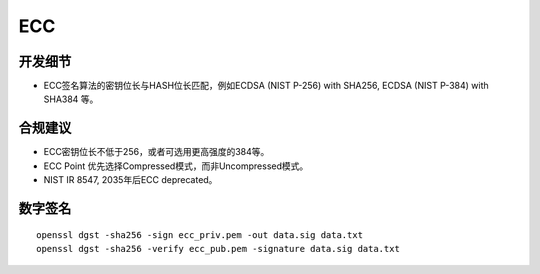 ECC
====




开发细节
--------

- ECC签名算法的密钥位长与HASH位长匹配，例如ECDSA (NIST P-256) with SHA256, ECDSA (NIST P-384) with SHA384 等。


合规建议
--------

- ECC密钥位长不低于256，或者可选用更高强度的384等。
- ECC Point 优先选择Compressed模式，而非Uncompressed模式。
- NIST IR 8547, 2035年后ECC deprecated。


数字签名
--------

::

   openssl dgst -sha256 -sign ecc_priv.pem -out data.sig data.txt
   openssl dgst -sha256 -verify ecc_pub.pem -signature data.sig data.txt
